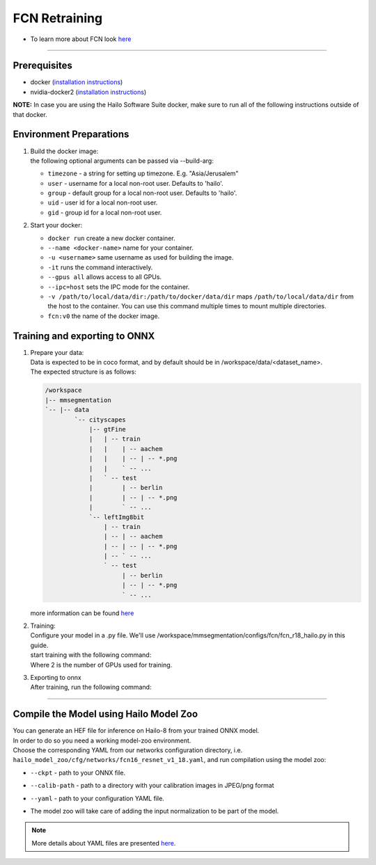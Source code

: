 ==============
FCN Retraining
==============

* To learn more about FCN look `here <https://github.com/hailo-ai/mmsegmentation>`_

-------

Prerequisites
-------------

* docker (\ `installation instructions <https://docs.docker.com/engine/install/ubuntu/>`_\ )
* nvidia-docker2 (\ `installation instructions <https://docs.nvidia.com/datacenter/cloud-native/container-toolkit/install-guide.html>`_\ )

**NOTE:**  In case you are using the Hailo Software Suite docker, make sure to run all of the following instructions outside of that docker.


Environment Preparations
------------------------

#. | Build the docker image:

   .. raw:: html
      :name:validation

      <code stage="docker_build">
      cd <span val="dockerfile_path">hailo_model_zoo/training/fcn</span>

      docker build -t fcn:v0 --build-arg timezone=\`cat /etc/timezone\` .
      </code>

   | the following optional arguments can be passed via --build-arg:

   * ``timezone`` - a string for setting up timezone. E.g. "Asia/Jerusalem"
   * ``user`` - username for a local non-root user. Defaults to 'hailo'.
   * ``group`` - default group for a local non-root user. Defaults to 'hailo'.
   * ``uid`` - user id for a local non-root user.
   * ``gid`` - group id for a local non-root user.

#. | Start your docker:
   
   .. raw:: html
      :name:validation

      <code stage="docker_run">
      docker run <span val="replace_none">--name "your_docker_name"</span> -it --gpus all  <span val="replace_none">-u "username"</span> --ipc=host -v <span val="local_vol_path">/path/to/local/data/dir</span>:<span val="docker_vol_path">/path/to/docker/data/dir</span>  fcn:v0
      </code>

   * ``docker run`` create a new docker container.
   * ``--name <docker-name>`` name for your container.
   * ``-u <username>`` same username as used for building the image.
   * ``-it`` runs the command interactively.
   * ``--gpus all`` allows access to all GPUs.
   * ``--ipc=host`` sets the IPC mode for the container.
   * ``-v /path/to/local/data/dir:/path/to/docker/data/dir`` maps ``/path/to/local/data/dir`` from the host to the container. You can use this command multiple times to mount multiple directories.
   * ``fcn:v0`` the name of the docker image.

Training and exporting to ONNX
------------------------------


#. | Prepare your data:

   | Data is expected to be in coco format, and by default should be in /workspace/data/<dataset_name>.
   | The expected structure is as follows:

   .. code-block::

       /workspace
       |-- mmsegmentation
       `-- |-- data
               `-- cityscapes
                   |-- gtFine
                   |   | -- train
                   |   |    | -- aachem
                   |   |    | -- | -- *.png
                   |   |    ` -- ...
                   |   ` -- test
                   |        | -- berlin
                   |        | -- | -- *.png
                   |        ` -- ...
                   `-- leftImg8bit
                       | -- train
                       | -- | -- aachem
                       | -- | -- | -- *.png
                       | -- ` -- ...
                       ` -- test
                            | -- berlin
                            | -- | -- *.png
                            ` -- ...

   | more information can be found `here <https://github.com/hailo-ai/mmsegmentation/blob/master/docs/en/dataset_prepare.md#cityscapes>`_


#. | Training:
 
   | Configure your model in a .py file. We'll use /workspace/mmsegmentation/configs/fcn/fcn_r18_hailo.py in this guide.
   | start training with the following command:

   .. raw:: html
      :name:validation

      <code stage="retrain">
      cd /workspace/mmsegmentation

      ./tools/dist_train.sh configs/fcn/fcn8_r18_hailo.py <span val="gpu_num">2</span>
      </code>

   | Where 2 is the number of GPUs used for training.

#. | Exporting to onnx

   | After training, run the following command:

   .. raw:: html
      :name:validation

      <code stage="export">
      cd /workspace/mmsegmentation
      
      python ./tools/pytorch2onnx.py configs/fcn/fcn_r18_hailo.py --opset-version 11 --checkpoint ./work_dirs/fcn8_r18_hailo/latest.pth --shape 1024 1920 --output-file fcn.onnx
      </code>


----

Compile the Model using Hailo Model Zoo
---------------------------------------

| You can generate an HEF file for inference on Hailo-8 from your trained ONNX model.
| In order to do so you need a working model-zoo environment.
| Choose the corresponding YAML from our networks configuration directory, i.e. ``hailo_model_zoo/cfg/networks/fcn16_resnet_v1_18.yaml``\ , and run compilation using the model zoo:  

.. raw:: html
   :name:validation

   <code stage="compile">
   hailomz compile --ckpt <span val="local_path_to_onnx">fcn.onnx</span> --calib-path <span val="calib_set_path">/path/to/calibration/imgs/dir/</span> --yaml <span val="yaml_file_path">path/to/fcn16_resnet_v1_18.yaml</span>
   </code>


* | ``--ckpt`` - path to  your ONNX file.
* | ``--calib-path`` - path to a directory with your calibration images in JPEG/png format
* | ``--yaml`` - path to your configuration YAML file.
* | The model zoo will take care of adding the input normalization to be part of the model.

.. note::
  More details about YAML files are presented `here <../../docs/YAML.rst>`_.